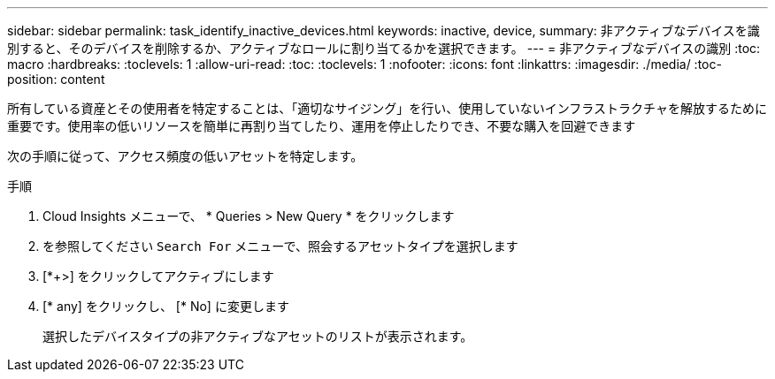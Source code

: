 ---
sidebar: sidebar 
permalink: task_identify_inactive_devices.html 
keywords: inactive, device, 
summary: 非アクティブなデバイスを識別すると、そのデバイスを削除するか、アクティブなロールに割り当てるかを選択できます。 
---
= 非アクティブなデバイスの識別
:toc: macro
:hardbreaks:
:toclevels: 1
:allow-uri-read: 
:toc: 
:toclevels: 1
:nofooter: 
:icons: font
:linkattrs: 
:imagesdir: ./media/
:toc-position: content


[role="lead"]
所有している資産とその使用者を特定することは、「適切なサイジング」を行い、使用していないインフラストラクチャを解放するために重要です。使用率の低いリソースを簡単に再割り当てしたり、運用を停止したりでき、不要な購入を回避できます

次の手順に従って、アクセス頻度の低いアセットを特定します。

.手順
. Cloud Insights メニューで、 * Queries > New Query * をクリックします
. を参照してください `Search For` メニューで、照会するアセットタイプを選択します
. [*+>] をクリックしてアクティブにします
. [* any] をクリックし、 [* No] に変更します
+
選択したデバイスタイプの非アクティブなアセットのリストが表示されます。


